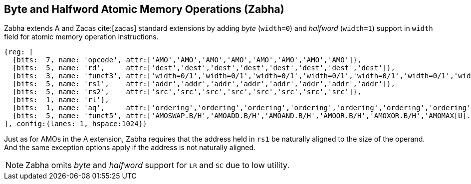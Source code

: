 [[chapter2]]
== Byte and Halfword Atomic Memory Operations (Zabha)

Zabha extends A and Zacas cite:[zacas] standard extensions by adding _byte_
(`width=0`) and _halfword_ (`width=1`) support in `width` field for atomic
memory operation instructions.

[wavedrom, , ] 
.... 
{reg: [
  {bits:  7, name: 'opcode', attr:['AMO','AMO','AMO','AMO','AMO','AMO','AMO','AMO']},
  {bits:  5, name: 'rd',     attr:['dest','dest','dest','dest','dest','dest','dest','dest']},
  {bits:  3, name: 'funct3', attr:['width=0/1','width=0/1','width=0/1','width=0/1','width=0/1','width=0/1','width=0/1','width=0/1']},
  {bits:  5, name: 'rs1',    attr:['addr','addr','addr','addr','addr','addr','addr','addr']},
  {bits:  5, name: 'rs2',    attr:['src','src','src','src','src','src','src','src']},
  {bits:  1, name: 'rl'},
  {bits:  1, name: 'aq',     attr:['ordering','ordering','ordering','ordering','ordering','ordering','ordering','ordering']},
  {bits:  5, name: 'funct5', attr:['AMOSWAP.B/H','AMOADD.B/H','AMOAND.B/H','AMOOR.B/H','AMOXOR.B/H','AMOMAX[U].B/H','AMOMIN[U].B/H','AMOCAS.B/H']},
], config:{lanes: 1, hspace:1024}}
....

Just as for AMOs in the A extension, Zabha requires that the address held in
`rs1` be naturally aligned to the size of the operand. And the same exception
options apply if the address is not naturally aligned.


[NOTE]
====
Zabha omits _byte_ and _halfword_ support for `LR` and `SC` due to low utility.
====

